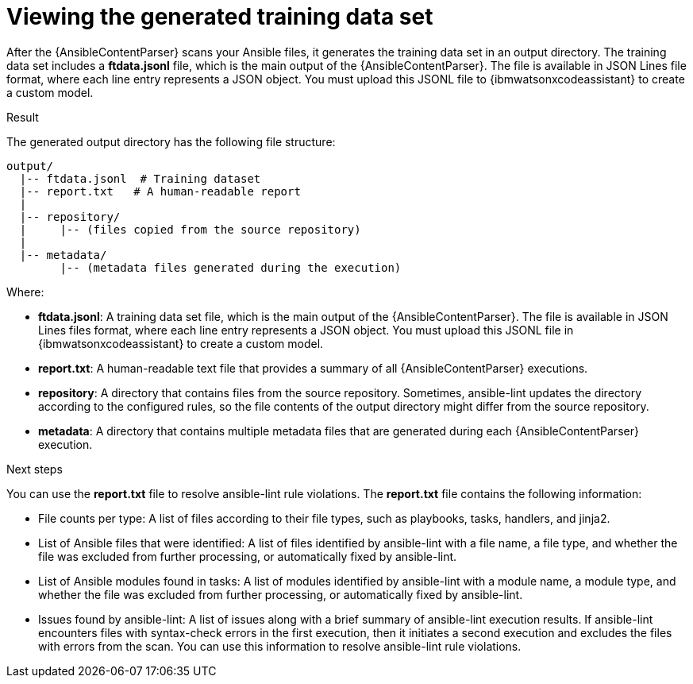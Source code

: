 :_content-type: PROCEDURE

[id="view-content-parser-output_{context}"]

= Viewing the generated training data set

After the {AnsibleContentParser} scans your Ansible files, it generates the training data set in an output directory. The training data set includes a *ftdata.jsonl* file, which is the main output of the {AnsibleContentParser}. The file is available in JSON Lines file format, where each line entry represents a JSON object. You must upload this JSONL file to {ibmwatsonxcodeassistant} to create a custom model. 

.Result

The generated output directory has the following file structure: 
----
output/
  |-- ftdata.jsonl  # Training dataset
  |-- report.txt   # A human-readable report
  |
  |-- repository/
  |     |-- (files copied from the source repository)
  |
  |-- metadata/ 
        |-- (metadata files generated during the execution)
----

Where:

* *ftdata.jsonl*: A training data set file, which is the main output of the {AnsibleContentParser}. The file is available in JSON Lines files format, where each line entry represents a JSON object. You must upload this JSONL file in {ibmwatsonxcodeassistant} to create a custom model.
* *report.txt*: A human-readable text file that provides a summary of all {AnsibleContentParser} executions.
* *repository*: A directory that contains files from the source repository. Sometimes, ansible-lint updates the directory according to the configured rules, so the file contents of the output directory might differ from the source repository.
* *metadata*: A directory that contains multiple metadata files that are generated during each {AnsibleContentParser} execution.

.Next steps
You can use the *report.txt* file to resolve ansible-lint rule violations. The *report.txt* file contains the following information:

* File counts per type: A list of files according to their file types, such as playbooks, tasks, handlers, and jinja2. 
* List of Ansible files that were identified: A list of files identified by ansible-lint with a file name, a file type, and whether the file was excluded from further processing, or automatically fixed by ansible-lint.
* List of Ansible modules found in tasks: A list of modules identified by ansible-lint with a module name, a module type, and whether the file was excluded from further processing, or automatically fixed by ansible-lint.
* Issues found by ansible-lint: A list of issues along with a brief summary of ansible-lint execution results. If ansible-lint encounters files with syntax-check errors in the first execution, then it initiates a second execution and excludes the files with errors from the scan. You can use this information to resolve ansible-lint rule violations. 

